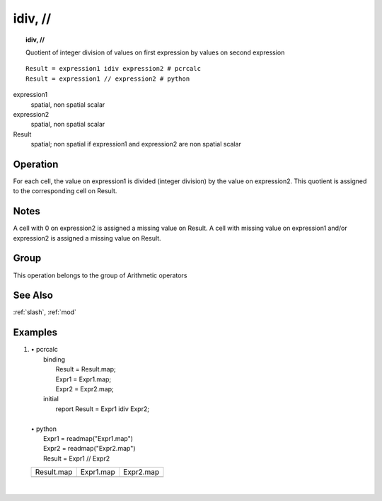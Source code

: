 

.. index::
   single: idiv
.. index::
   single: //
.. _idiv:

********
idiv, //
********
.. topic:: idiv, //

   Quotient of integer division of values on first expression by values on second expression

::

  Result = expression1 idiv expression2 # pcrcalc
  Result = expression1 // expression2 # python

expression1
   spatial, non spatial
   scalar

expression2
   spatial, non spatial
   scalar

Result
   spatial; non spatial if expression1 and expression2 are non spatial
   scalar

Operation
=========


For each cell, the value on expression1 is divided (integer division) by the value on expression2. This quotient is assigned to the corresponding cell on Result.  

Notes
=====


A cell with 0 on expression2 is assigned a missing value on Result. A cell with missing value on expression1 and/or expression2 is assigned a missing value on Result.  

Group
=====
This operation belongs to the group of  Arithmetic operators 

See Also
========
:ref:`slash`, :ref:`mod`

Examples
========
#. 
   | • pcrcalc
   |   binding
   |    Result = Result.map;
   |    Expr1 = Expr1.map;
   |    Expr2 = Expr2.map;
   |   initial
   |    report Result = Expr1 idiv Expr2;
   |   
   | • python
   |   Expr1 = readmap("Expr1.map")
   |   Expr2 = readmap("Expr2.map")
   |   Result = Expr1 // Expr2

   ======================================= ======================================= =======================================
   Result.map                              Expr1.map                               Expr2.map                              
   .. image::  ../examples/idiv_Result.png .. image::  ../examples/slash_Expr1.png .. image::  ../examples/slash_Expr2.png
   ======================================= ======================================= =======================================

   | 

